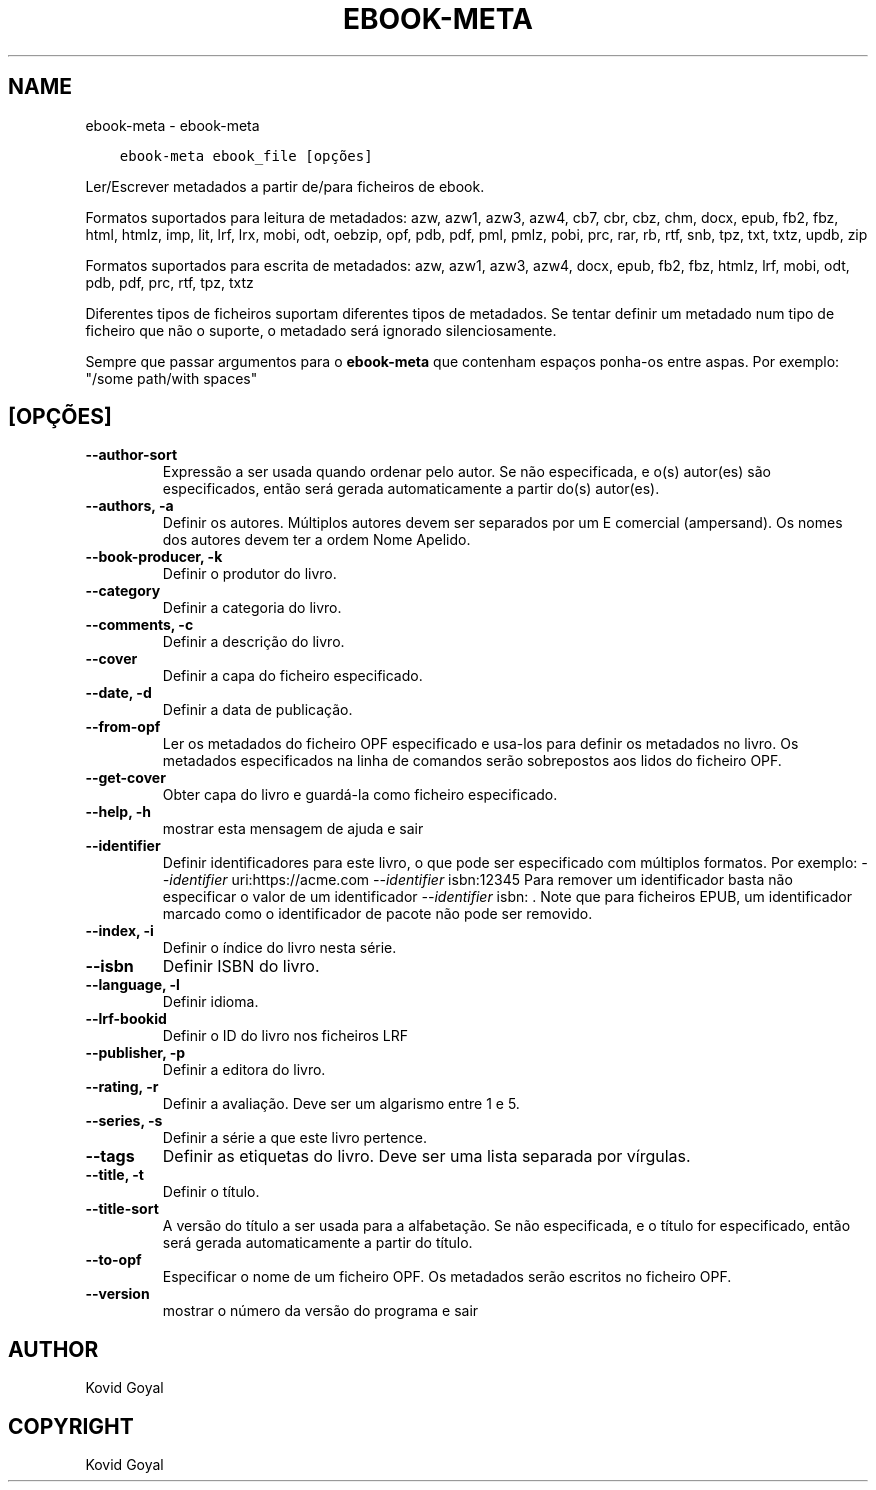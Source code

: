.\" Man page generated from reStructuredText.
.
.TH "EBOOK-META" "1" "fevereiro 12, 2021" "5.11.0" "calibre"
.SH NAME
ebook-meta \- ebook-meta
.
.nr rst2man-indent-level 0
.
.de1 rstReportMargin
\\$1 \\n[an-margin]
level \\n[rst2man-indent-level]
level margin: \\n[rst2man-indent\\n[rst2man-indent-level]]
-
\\n[rst2man-indent0]
\\n[rst2man-indent1]
\\n[rst2man-indent2]
..
.de1 INDENT
.\" .rstReportMargin pre:
. RS \\$1
. nr rst2man-indent\\n[rst2man-indent-level] \\n[an-margin]
. nr rst2man-indent-level +1
.\" .rstReportMargin post:
..
.de UNINDENT
. RE
.\" indent \\n[an-margin]
.\" old: \\n[rst2man-indent\\n[rst2man-indent-level]]
.nr rst2man-indent-level -1
.\" new: \\n[rst2man-indent\\n[rst2man-indent-level]]
.in \\n[rst2man-indent\\n[rst2man-indent-level]]u
..
.INDENT 0.0
.INDENT 3.5
.sp
.nf
.ft C
ebook\-meta ebook_file [opções]
.ft P
.fi
.UNINDENT
.UNINDENT
.sp
Ler/Escrever metadados a partir de/para ficheiros de ebook.
.sp
Formatos suportados para leitura de metadados:  azw, azw1, azw3, azw4, cb7, cbr, cbz, chm, docx, epub, fb2, fbz, html, htmlz, imp, lit, lrf, lrx, mobi, odt, oebzip, opf, pdb, pdf, pml, pmlz, pobi, prc, rar, rb, rtf, snb, tpz, txt, txtz, updb, zip
.sp
Formatos suportados para escrita de metadados: azw, azw1, azw3, azw4, docx, epub, fb2, fbz, htmlz, lrf, mobi, odt, pdb, pdf, prc, rtf, tpz, txtz
.sp
Diferentes tipos de ficheiros suportam diferentes tipos de metadados.
Se tentar definir um metadado num tipo de ficheiro que não o suporte, o metadado será ignorado silenciosamente.
.sp
Sempre que passar argumentos para o \fBebook\-meta\fP que contenham espaços ponha\-os entre aspas. Por exemplo: "/some path/with spaces"
.SH [OPÇÕES]
.INDENT 0.0
.TP
.B \-\-author\-sort
Expressão a ser usada quando ordenar pelo autor. Se não especificada, e o(s) autor(es) são especificados, então será gerada automaticamente a partir do(s) autor(es).
.UNINDENT
.INDENT 0.0
.TP
.B \-\-authors, \-a
Definir os autores. Múltiplos autores devem ser separados por um E comercial (ampersand). Os nomes dos autores devem ter a ordem Nome Apelido.
.UNINDENT
.INDENT 0.0
.TP
.B \-\-book\-producer, \-k
Definir o produtor do livro.
.UNINDENT
.INDENT 0.0
.TP
.B \-\-category
Definir a categoria do livro.
.UNINDENT
.INDENT 0.0
.TP
.B \-\-comments, \-c
Definir a descrição do livro.
.UNINDENT
.INDENT 0.0
.TP
.B \-\-cover
Definir a capa do ficheiro especificado.
.UNINDENT
.INDENT 0.0
.TP
.B \-\-date, \-d
Definir a data de publicação.
.UNINDENT
.INDENT 0.0
.TP
.B \-\-from\-opf
Ler os metadados do ficheiro OPF especificado e usa\-los para definir os metadados no livro. Os metadados especificados na linha de comandos serão sobrepostos aos lidos do ficheiro OPF.
.UNINDENT
.INDENT 0.0
.TP
.B \-\-get\-cover
Obter capa do livro e guardá\-la como ficheiro especificado.
.UNINDENT
.INDENT 0.0
.TP
.B \-\-help, \-h
mostrar esta mensagem de ajuda e sair
.UNINDENT
.INDENT 0.0
.TP
.B \-\-identifier
Definir identificadores para este livro, o que pode ser especificado com múltiplos formatos. Por exemplo: \fI\%\-\-identifier\fP uri:https://acme.com \fI\%\-\-identifier\fP isbn:12345 Para remover um identificador basta não especificar o valor de um identificador \fI\%\-\-identifier\fP isbn: . Note que para ficheiros EPUB, um identificador marcado como o identificador de pacote não pode ser removido.
.UNINDENT
.INDENT 0.0
.TP
.B \-\-index, \-i
Definir o índice do livro nesta série.
.UNINDENT
.INDENT 0.0
.TP
.B \-\-isbn
Definir ISBN do livro.
.UNINDENT
.INDENT 0.0
.TP
.B \-\-language, \-l
Definir idioma.
.UNINDENT
.INDENT 0.0
.TP
.B \-\-lrf\-bookid
Definir o ID do livro nos ficheiros LRF
.UNINDENT
.INDENT 0.0
.TP
.B \-\-publisher, \-p
Definir a editora do livro.
.UNINDENT
.INDENT 0.0
.TP
.B \-\-rating, \-r
Definir a avaliação. Deve ser um algarismo entre 1 e 5.
.UNINDENT
.INDENT 0.0
.TP
.B \-\-series, \-s
Definir a série a que este livro pertence.
.UNINDENT
.INDENT 0.0
.TP
.B \-\-tags
Definir as etiquetas do livro. Deve ser uma lista separada por vírgulas.
.UNINDENT
.INDENT 0.0
.TP
.B \-\-title, \-t
Definir o título.
.UNINDENT
.INDENT 0.0
.TP
.B \-\-title\-sort
A versão do título a ser usada para a alfabetação. Se não especificada, e o título for especificado, então será gerada automaticamente a partir do título.
.UNINDENT
.INDENT 0.0
.TP
.B \-\-to\-opf
Especificar o nome de um ficheiro OPF. Os metadados serão escritos no ficheiro OPF.
.UNINDENT
.INDENT 0.0
.TP
.B \-\-version
mostrar o número da versão do programa e sair
.UNINDENT
.SH AUTHOR
Kovid Goyal
.SH COPYRIGHT
Kovid Goyal
.\" Generated by docutils manpage writer.
.
